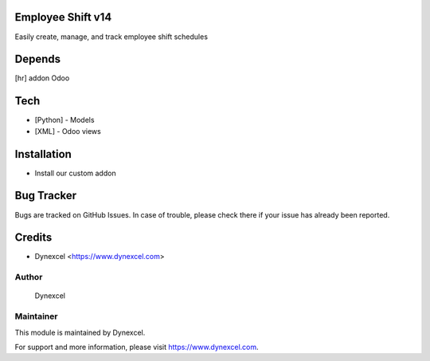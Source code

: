 Employee Shift v14
========================

Easily create, manage, and track employee shift schedules

Depends
=======
[hr] addon Odoo

Tech
====
* [Python] - Models
* [XML] - Odoo views

Installation
============

- Install our custom addon



Bug Tracker
===========
Bugs are tracked on GitHub Issues. In case of trouble, please check there if your issue has already been reported.

Credits
=======
* Dynexcel <https://www.dynexcel.com>

Author
------


 Dynexcel

Maintainer
----------

This module is maintained by Dynexcel.

For support and more information, please visit https://www.dynexcel.com.
